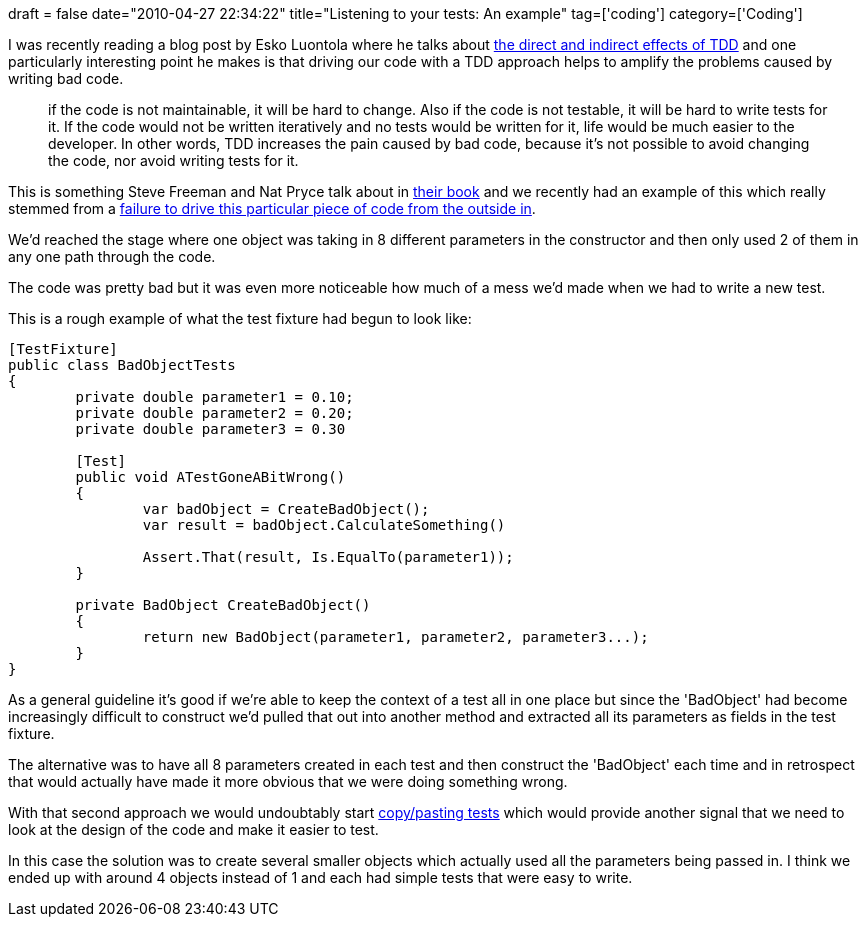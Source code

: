 +++
draft = false
date="2010-04-27 22:34:22"
title="Listening to your tests: An example"
tag=['coding']
category=['Coding']
+++

I was recently reading a blog post by Esko Luontola where he talks about http://blog.orfjackal.net/2010/04/direct-and-indirect-effects-of-tdd.html[the direct and indirect effects of TDD] and one particularly interesting point he makes is that driving our code with a TDD approach helps to amplify the problems caused by writing bad code.

____
if the code is not maintainable, it will be hard to change. Also if the code is not testable, it will be hard to write tests for it. If the code would not be written iteratively and no tests would be written for it, life would be much easier to the developer. In other words, TDD increases the pain caused by bad code, because it's not possible to avoid changing the code, nor avoid writing tests for it.
____

This is something Steve Freeman and Nat Pryce talk about in http://www.growing-object-oriented-software.com/[their book] and we recently had an example of this which really stemmed from a http://www.markhneedham.com/blog/2010/04/18/coding-another-outside-in-example/[failure to drive this particular piece of code from the outside in].

We'd reached the stage where one object was taking in 8 different parameters in the constructor and then only used 2 of them in any one path through the code.

The code was pretty bad but it was even more noticeable how much of a mess we'd made when we had to write a new test.

This is a rough example of what the test fixture had begun to look like:

[source,csharp]
----

[TestFixture]
public class BadObjectTests
{
	private double parameter1 = 0.10;
	private double parameter2 = 0.20;
	private double parameter3 = 0.30

	[Test]
	public void ATestGoneABitWrong()
	{
		var badObject = CreateBadObject();
		var result = badObject.CalculateSomething()

		Assert.That(result, Is.EqualTo(parameter1));
	}

	private BadObject CreateBadObject()
	{
		return new BadObject(parameter1, parameter2, parameter3...);
	}
}
----

As a general guideline it's good if we're able to keep the context of a test all in one place but since the 'BadObject' had become increasingly difficult to construct we'd pulled that out into another method and extracted all its parameters as fields in the test fixture.

The alternative was to have all 8 parameters created in each test and then construct the 'BadObject' each time and in retrospect that would actually have made it more obvious that we were doing something wrong.

With that second approach we would undoubtably start http://blog.iancartwright.com/2009/04/test-code-is-just-code.html[copy/pasting tests] which would provide another signal that we need to look at the design of the code and make it easier to test.

In this case the solution was to create several smaller objects which actually used all the parameters being passed in. I think we ended up with around 4 objects instead of 1 and each had simple tests that were easy to write.
